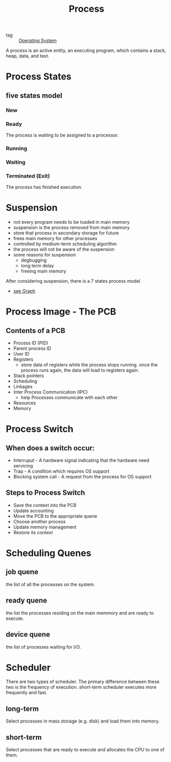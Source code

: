 :PROPERTIES:
:ID:       79ef041e-8062-4845-a27f-559e54b29cb5
:END:
#+title: Process
#+filetags: :Operating_System:

- tag :: [[id:7ca902b3-9234-4d04-ae17-c16c0edb4447][Operating System]]

A process is an active entity, an executing program, which contains a stack, heap, data, and text.

* Process States
** five states model
*** New

*** Ready
    The process is waiting to be assigned to a processor.

*** Running

*** Waiting

*** Terminated (Exit)
    The process has finished execution.

* Suspension

- not every program needs to be loaded in main memory
- suspension is the process removed from main memory
- store that process in secondary storage for future
- frees main memory for other processes
- controlled by medium-term scheduling algorithm
- the process will not be aware of the suspension
- some reasons for suspension
  - degbugging
  - long term delay
  - freeing main memory

After considering suspension, there is a 7 states process model

- [[https://www.google.com/search?q=7+states+process+model&client=firefox-b-d&sxsrf=AOaemvIYi--5mlU51sjA8G7L_tJ2W20c3Q:1635249040751&source=lnms&tbm=isch&sa=X&ved=2ahUKEwjQrsWxgejzAhUFM94KHetFDkQQ_AUoAXoECAEQAw&biw=1392&bih=762&dpr=1.2][see Graph]]

* Process Image - The PCB

** Contents of a PCB

   - Process ID (PID)
   - Parent process ID
   - User ID
   - Registers
     - store data of registers while the process stops running. once the process runs again, the data will load to registers again.
   - Stack pointers
   - Scheduling
   - Linkages
   - Inter Process Communication (IPC)
     - help Processes communicate with each other
   - Resources
   - Memory

* Process Switch

** When does a switch occur:
  - Interruput - A hardware signal indicating that the hardware need servicing
  - Trap - A condition which requires OS support
  - Blocking system call - A request from the process for OS support

** Steps to Process Switch
   - Save the context into the PCB
   - Update accounting
   - Move the PCB to the appropriate quene
   - Choose another process
   - Update memory management
   - Restore its context

* Scheduling Quenes
  
** job quene
   the list of all the processes on the system.

** ready quene
   the list the processes residing on the main memmory and are ready to execute.

** device quene
   the list of processes waiting for I/O.

* Scheduler
  There are two types of scheduler. The primary difference between these two is the frequency of execution. short-term scheduler executes more frequently and fast.

** long-term
   Select  processes in mass storage (e.g. disk) and load them into memory.
   
** short-term
   Select processes that are ready to execute and allocates the CPU to one of them.
